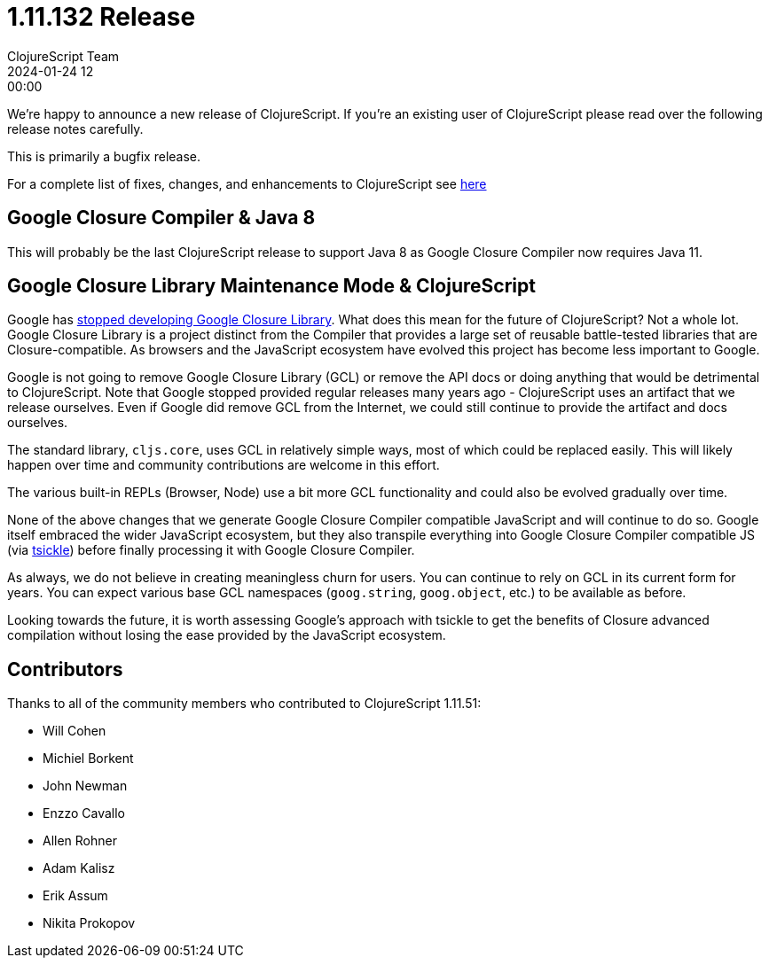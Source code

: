 = 1.11.132 Release
ClojureScript Team
2024-01-24 12:00:00
:jbake-type: post

ifdef::env-github,env-browser[:outfilesuffix: .adoc]

We're happy to announce a new release of ClojureScript. If you're an existing
user of ClojureScript please read over the following release notes carefully.

This is primarily a bugfix release.

For a complete list of fixes, changes, and enhancements to ClojureScript see
https://github.com/clojure/clojurescript/blob/master/changes.md#1.11.132[here]

## Google Closure Compiler & Java 8

This will probably be the last ClojureScript release to support Java 8 as Google
Closure Compiler now requires Java 11.

## Google Closure Library Maintenance Mode & ClojureScript

Google has https://groups.google.com/g/closure-library-discuss/c/FijyNE6_kt4[stopped developing Google Closure Library].
What does this mean for the future of ClojureScript? Not a whole lot. Google
Closure Library is a project distinct from the Compiler that provides a large
set of reusable battle-tested libraries that are Closure-compatible. As browsers
and the JavaScript ecosystem have evolved this project has become less
important to Google.

Google is not going to remove Google Closure Library (GCL) or remove the API
docs or doing anything that would be detrimental to ClojureScript. Note that
Google stopped provided regular releases many years ago - ClojureScript uses an
artifact that we release ourselves. Even if Google did remove GCL from the
Internet, we could still continue to provide the artifact and docs ourselves.

The standard library, `cljs.core`, uses GCL in relatively simple ways, most of
which could be replaced easily. This will likely happen over time and community
contributions are welcome in this effort.

The various built-in REPLs (Browser, Node) use a bit more GCL functionality and
could also be evolved gradually over time.

None of the above changes that we generate Google Closure Compiler compatible
JavaScript and will continue to do so. Google itself embraced the wider
JavaScript ecosystem, but they also transpile everything into Google Closure Compiler
compatible JS (via https://github.com/angular/tsickle[tsickle]) before finally
processing it with Google Closure Compiler.

As always, we do not believe in creating meaningless churn for users. You can continue
to rely on GCL in its current form for years. You can expect various base
GCL namespaces (`goog.string`, `goog.object`, etc.) to be available as before.

Looking towards the future, it is worth assessing Google's approach with tsickle
to get the benefits of Closure advanced compilation without losing the ease
provided by the JavaScript ecosystem.

## Contributors

Thanks to all of the community members who contributed to ClojureScript 1.11.51:

* Will Cohen
* Michiel Borkent
* John Newman
* Enzzo Cavallo
* Allen Rohner
* Adam Kalisz
* Erik Assum
* Nikita Prokopov
